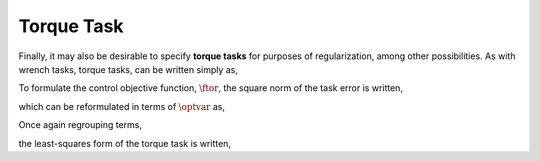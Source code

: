 
.. _torque_task:

************************
Torque Task
************************


Finally, it may also be desirable to specify **torque tasks** for purposes of regularization, among other possibilities. As with wrench tasks, torque tasks, can be written simply as,


.. math::
    :label: torque_task

    \torque = \torque^{\text{des}} \tp



To formulate the control objective function, :math:`\ftor`, the square norm of the task error is written,


.. math::
    :label: torque_task_error

    \ftor = \left\| \torque - \torque^{\text{des}} \right\|_{2}^{2} \tc




which can be reformulated in terms of :math:`\optvar` as,


.. math::
    :label: torque_task_error_rewritten

    \ftor = \left\| \bmat{\0 & S^{\top} & \0 } \optvar - \torque^{\text{des}}  \right\|_{2}^{2} \tp



Once again regrouping terms,


.. math::
    :label: torque_task_error_E

    \Etor &= \bmat{\0 & S^{\top} & \0 }

.. math::
    :label: torque_task_error_f

    \fvector &= \torque^{\text{des}}  \tc


the least-squares form of the torque task is written,


.. math::
    :label: torque_task_error_in_optvar

    \ftor = \left\| \Etor \optvar - \fvector \right\|_{2}^{2} \tp
